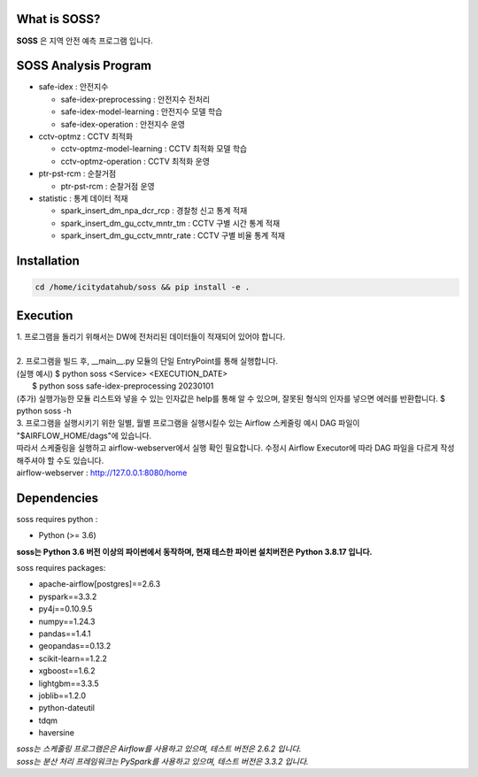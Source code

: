 .. -*- mode: rst -*-

What is SOSS?
---------------
**SOSS** 은 지역 안전 예측 프로그램 입니다.


SOSS Analysis Program
-----------------------

* safe-idex : 안전지수
  
  - safe-idex-preprocessing : 안전지수 전처리

  - safe-idex-model-learning : 안전지수 모델 학습

  - safe-idex-operation : 안전지수 운영

* cctv-optmz : CCTV 최적화

  - cctv-optmz-model-learning : CCTV 최적화 모델 학습
  
  - cctv-optmz-operation : CCTV 최적화 운영

* ptr-pst-rcm : 순찰거점

  - ptr-pst-rcm : 순찰거점 운영

* statistic : 통계 데이터 적재

  - spark_insert_dm_npa_dcr_rcp : 경찰청 신고 통계 적재 

  - spark_insert_dm_gu_cctv_mntr_tm : CCTV 구별 시간 통계 적재

  - spark_insert_dm_gu_cctv_mntr_rate : CCTV 구별 비율 통계 적재

Installation
------------

.. code-block:: bash
    
  cd /home/icitydatahub/soss && pip install -e . 

Execution
-----------
| 1. 프로그램을 돌리기 위해서는 DW에 전처리된 데이터들이 적재되어 있어야 합니다.
|
| 2. 프로그램을 빌드 후, __main__.py 모듈의 단일 EntryPoint를 통해 실행합니다.
| (실행 예시) $ python soss <Service> <EXECUTION_DATE>
|             $ python soss safe-idex-preprocessing 20230101
| (추가) 실행가능한 모듈 리스트와 넣을 수 있는 인자값은 help를 통해 알 수 있으며, 잘못된 형식의 인자를 넣으면 에러를 반환합니다.
         $ python soss -h

| 3. 프로그램을 실행시키기 위한 일별, 월별 프로그램을 실행시킬수 있는 Airflow 스케줄링 예시 DAG 파일이 "$AIRFLOW_HOME/dags"에 있습니다.
| 따라서 스케줄링을 실행하고 airflow-webserver에서 실행 확인 필요합니다. 수정시 Airflow Executor에 따라 DAG 파일을 다르게 작성해주셔야 할 수도 있습니다.
| airflow-webserver : http://127.0.0.1:8080/home

Dependencies
------------

soss requires python :

- Python (>= 3.6)

**soss는 Python 3.6 버전 이상의 파이썬에서 동작하며, 현재 테스한 파이썬 설치버전은 Python 3.8.17 입니다.**

soss requires packages:

- apache-airflow[postgres]==2.6.3
- pyspark==3.3.2
- py4j==0.10.9.5
- numpy==1.24.3
- pandas==1.4.1
- geopandas==0.13.2
- scikit-learn==1.2.2
- xgboost==1.6.2
- lightgbm==3.3.5
- joblib==1.2.0
- python-dateutil
- tdqm
- haversine

| *soss는 스케줄링 프로그램은은 Airflow를 사용하고 있으며, 테스트 버전은 2.6.2 입니다.*
| *soss는 분산 처리 프레임워크는 PySpark를 사용하고 있으며, 테스트 버전은 3.3.2 입니다.*

